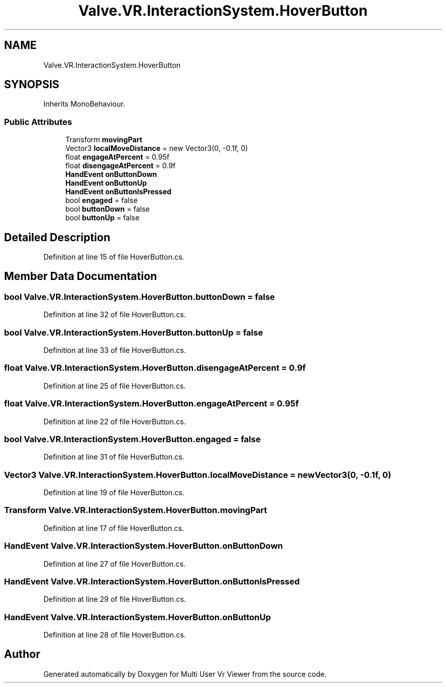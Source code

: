 .TH "Valve.VR.InteractionSystem.HoverButton" 3 "Sat Jul 20 2019" "Version https://github.com/Saurabhbagh/Multi-User-VR-Viewer--10th-July/" "Multi User Vr Viewer" \" -*- nroff -*-
.ad l
.nh
.SH NAME
Valve.VR.InteractionSystem.HoverButton
.SH SYNOPSIS
.br
.PP
.PP
Inherits MonoBehaviour\&.
.SS "Public Attributes"

.in +1c
.ti -1c
.RI "Transform \fBmovingPart\fP"
.br
.ti -1c
.RI "Vector3 \fBlocalMoveDistance\fP = new Vector3(0, \-0\&.1f, 0)"
.br
.ti -1c
.RI "float \fBengageAtPercent\fP = 0\&.95f"
.br
.ti -1c
.RI "float \fBdisengageAtPercent\fP = 0\&.9f"
.br
.ti -1c
.RI "\fBHandEvent\fP \fBonButtonDown\fP"
.br
.ti -1c
.RI "\fBHandEvent\fP \fBonButtonUp\fP"
.br
.ti -1c
.RI "\fBHandEvent\fP \fBonButtonIsPressed\fP"
.br
.ti -1c
.RI "bool \fBengaged\fP = false"
.br
.ti -1c
.RI "bool \fBbuttonDown\fP = false"
.br
.ti -1c
.RI "bool \fBbuttonUp\fP = false"
.br
.in -1c
.SH "Detailed Description"
.PP 
Definition at line 15 of file HoverButton\&.cs\&.
.SH "Member Data Documentation"
.PP 
.SS "bool Valve\&.VR\&.InteractionSystem\&.HoverButton\&.buttonDown = false"

.PP
Definition at line 32 of file HoverButton\&.cs\&.
.SS "bool Valve\&.VR\&.InteractionSystem\&.HoverButton\&.buttonUp = false"

.PP
Definition at line 33 of file HoverButton\&.cs\&.
.SS "float Valve\&.VR\&.InteractionSystem\&.HoverButton\&.disengageAtPercent = 0\&.9f"

.PP
Definition at line 25 of file HoverButton\&.cs\&.
.SS "float Valve\&.VR\&.InteractionSystem\&.HoverButton\&.engageAtPercent = 0\&.95f"

.PP
Definition at line 22 of file HoverButton\&.cs\&.
.SS "bool Valve\&.VR\&.InteractionSystem\&.HoverButton\&.engaged = false"

.PP
Definition at line 31 of file HoverButton\&.cs\&.
.SS "Vector3 Valve\&.VR\&.InteractionSystem\&.HoverButton\&.localMoveDistance = new Vector3(0, \-0\&.1f, 0)"

.PP
Definition at line 19 of file HoverButton\&.cs\&.
.SS "Transform Valve\&.VR\&.InteractionSystem\&.HoverButton\&.movingPart"

.PP
Definition at line 17 of file HoverButton\&.cs\&.
.SS "\fBHandEvent\fP Valve\&.VR\&.InteractionSystem\&.HoverButton\&.onButtonDown"

.PP
Definition at line 27 of file HoverButton\&.cs\&.
.SS "\fBHandEvent\fP Valve\&.VR\&.InteractionSystem\&.HoverButton\&.onButtonIsPressed"

.PP
Definition at line 29 of file HoverButton\&.cs\&.
.SS "\fBHandEvent\fP Valve\&.VR\&.InteractionSystem\&.HoverButton\&.onButtonUp"

.PP
Definition at line 28 of file HoverButton\&.cs\&.

.SH "Author"
.PP 
Generated automatically by Doxygen for Multi User Vr Viewer from the source code\&.
